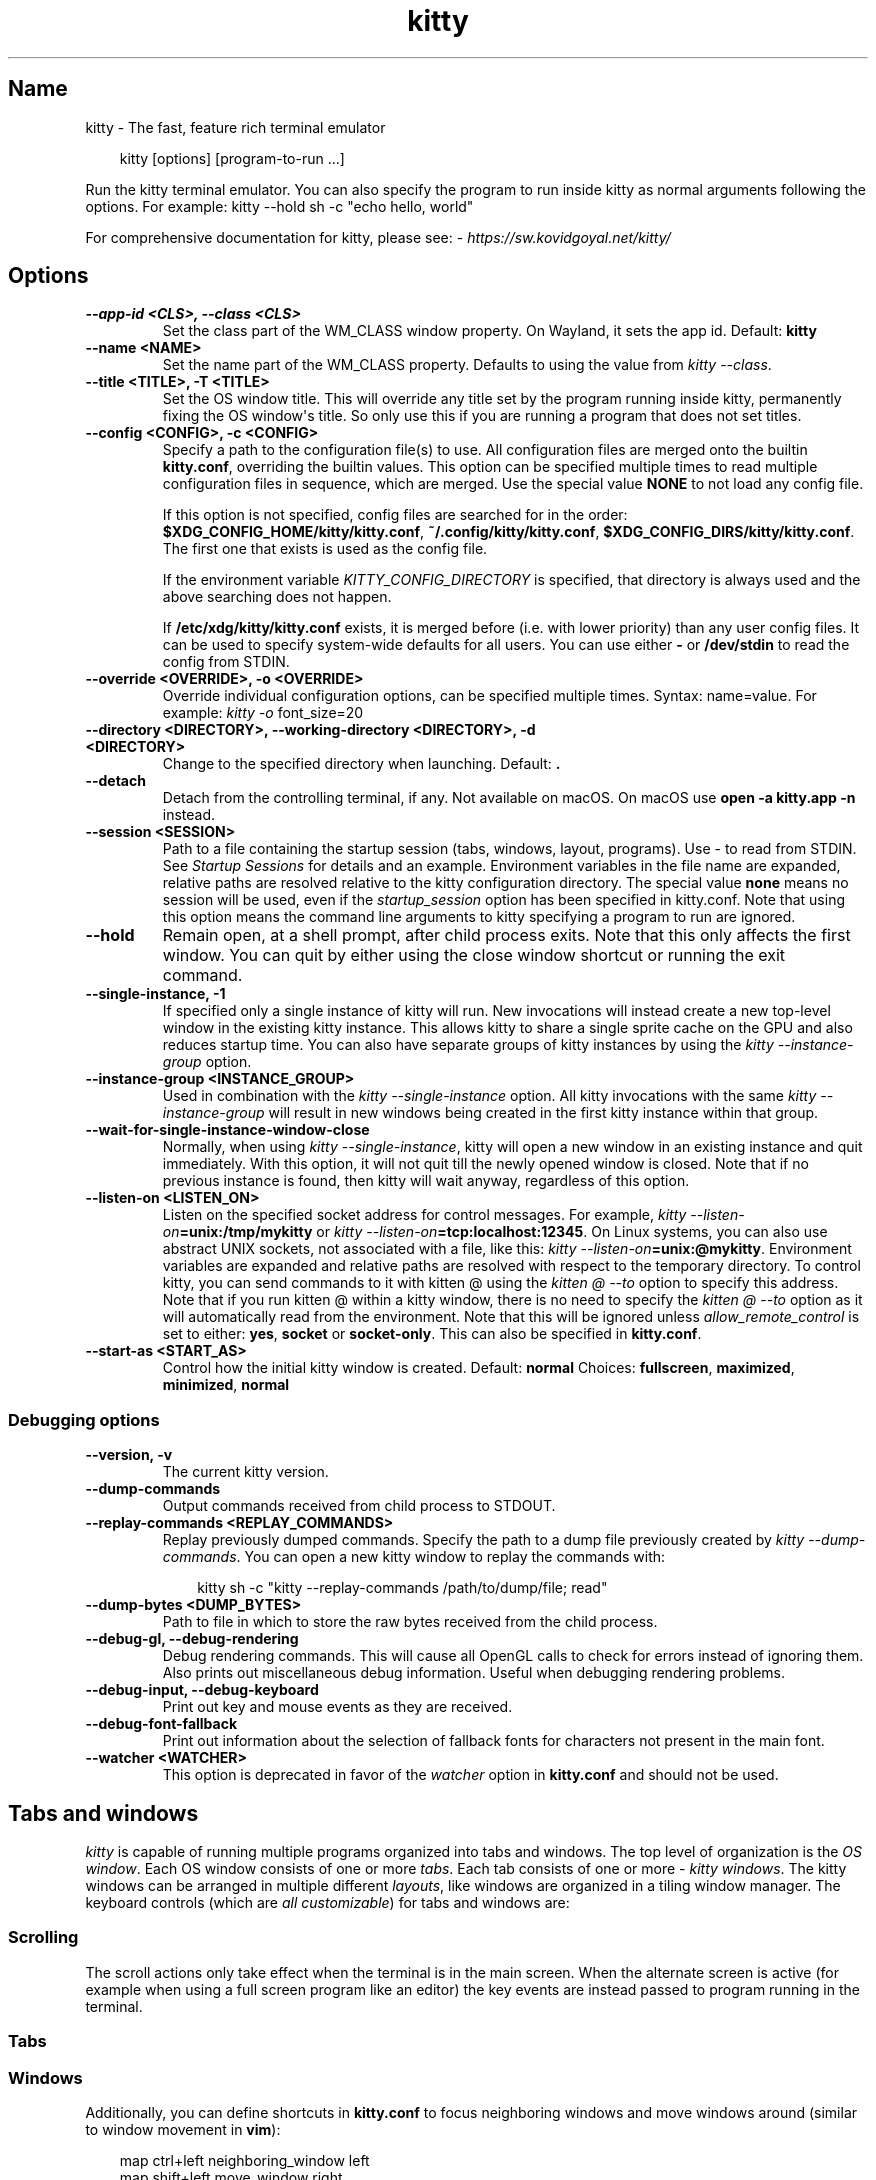 .\" Man page generated from reStructuredText.
.
.
.nr rst2man-indent-level 0
.
.de1 rstReportMargin
\\$1 \\n[an-margin]
level \\n[rst2man-indent-level]
level margin: \\n[rst2man-indent\\n[rst2man-indent-level]]
-
\\n[rst2man-indent0]
\\n[rst2man-indent1]
\\n[rst2man-indent2]
..
.de1 INDENT
.\" .rstReportMargin pre:
. RS \\$1
. nr rst2man-indent\\n[rst2man-indent-level] \\n[an-margin]
. nr rst2man-indent-level +1
.\" .rstReportMargin post:
..
.de UNINDENT
. RE
.\" indent \\n[an-margin]
.\" old: \\n[rst2man-indent\\n[rst2man-indent-level]]
.nr rst2man-indent-level -1
.\" new: \\n[rst2man-indent\\n[rst2man-indent-level]]
.in \\n[rst2man-indent\\n[rst2man-indent-level]]u
..
.TH "kitty" 1 "May 31, 2024" "0.35.1" "kitty"
.SH Name
kitty \- The fast, feature rich terminal emulator
.INDENT 0.0
.INDENT 3.5
.sp
.EX
kitty [options] [program\-to\-run ...]
.EE
.UNINDENT
.UNINDENT
.sp
Run the kitty terminal emulator. You can also specify the
program to run inside kitty as normal arguments
following the options\&.
For example: kitty \-\-hold sh \-c \(dqecho hello, world\(dq
.sp
For comprehensive documentation for kitty, please see: \X'tty: link https://sw.kovidgoyal.net/kitty/'\fI\%https://sw.kovidgoyal.net/kitty/\fP\X'tty: link'
.SH Options
.INDENT 0.0
.TP
.B \-\-app\-id <CLS>, \-\-class <CLS>
Set the class part of the WM_CLASS window property. On Wayland, it sets the app id.
Default: \fBkitty\fP
.UNINDENT
.INDENT 0.0
.TP
.B \-\-name <NAME>
Set the name part of the WM_CLASS property. Defaults to using the value from \fI\%kitty \-\-class\fP\&.
.UNINDENT
.INDENT 0.0
.TP
.B \-\-title <TITLE>, \-T <TITLE>
Set the OS window title. This will override any title set by the program running inside kitty, permanently fixing the OS window\(aqs title. So only use this if you are running a program that does not set titles.
.UNINDENT
.INDENT 0.0
.TP
.B \-\-config <CONFIG>, \-c <CONFIG>
Specify a path to the configuration file(s) to use. All configuration files are merged onto the builtin \fBkitty.conf\fP, overriding the builtin values. This option can be specified multiple times to read multiple configuration files in sequence, which are merged. Use the special value \fBNONE\fP to not load any config file.
.sp
If this option is not specified, config files are searched for in the order: \fB$XDG_CONFIG_HOME/kitty/kitty.conf\fP, \fB~/.config/kitty/kitty.conf\fP, \fB$XDG_CONFIG_DIRS/kitty/kitty.conf\fP\&. The first one that exists is used as the config file.
.sp
If the environment variable \X'tty: link #envvar-KITTY_CONFIG_DIRECTORY'\fI\%KITTY_CONFIG_DIRECTORY\fP\X'tty: link' is specified, that directory is always used and the above searching does not happen.
.sp
If \fB/etc/xdg/kitty/kitty.conf\fP exists, it is merged before (i.e. with lower priority) than any user config files. It can be used to specify system\-wide defaults for all users. You can use either \fB\-\fP or \fB/dev/stdin\fP to read the config from STDIN.
.UNINDENT
.INDENT 0.0
.TP
.B \-\-override <OVERRIDE>, \-o <OVERRIDE>
Override individual configuration options, can be specified multiple times. Syntax: name=value\&. For example: \fI\%kitty \-o\fP font_size=20
.UNINDENT
.INDENT 0.0
.TP
.B \-\-directory <DIRECTORY>, \-\-working\-directory <DIRECTORY>, \-d <DIRECTORY>
Change to the specified directory when launching.
Default: \fB\&.\fP
.UNINDENT
.INDENT 0.0
.TP
.B \-\-detach
Detach from the controlling terminal, if any. Not available on macOS. On macOS use \fBopen \-a kitty.app \-n\fP instead.
.UNINDENT
.INDENT 0.0
.TP
.B \-\-session <SESSION>
Path to a file containing the startup session (tabs, windows, layout, programs). Use \- to read from STDIN. See \X'tty: link #sessions'\fI\%Startup Sessions\fP\X'tty: link' for details and an example. Environment variables in the file name are expanded, relative paths are resolved relative to the kitty configuration directory. The special value \fBnone\fP means no session will be used, even if the \X'tty: link #opt-kitty.startup_session'\fI\%startup_session\fP\X'tty: link' option has been specified in kitty.conf. Note that using this option means the command line arguments to kitty specifying a program to run are ignored.
.UNINDENT
.INDENT 0.0
.TP
.B \-\-hold
Remain open, at a shell prompt, after child process exits. Note that this only affects the first window. You can quit by either using the close window shortcut or running the exit command.
.UNINDENT
.INDENT 0.0
.TP
.B \-\-single\-instance, \-1
If specified only a single instance of kitty will run. New invocations will instead create a new top\-level window in the existing kitty instance. This allows kitty to share a single sprite cache on the GPU and also reduces startup time. You can also have separate groups of kitty instances by using the \fI\%kitty \-\-instance\-group\fP option.
.UNINDENT
.INDENT 0.0
.TP
.B \-\-instance\-group <INSTANCE_GROUP>
Used in combination with the \fI\%kitty \-\-single\-instance\fP option. All kitty invocations with the same \fI\%kitty \-\-instance\-group\fP will result in new windows being created in the first kitty instance within that group.
.UNINDENT
.INDENT 0.0
.TP
.B \-\-wait\-for\-single\-instance\-window\-close
Normally, when using \fI\%kitty \-\-single\-instance\fP, kitty will open a new window in an existing instance and quit immediately. With this option, it will not quit till the newly opened window is closed. Note that if no previous instance is found, then kitty will wait anyway, regardless of this option.
.UNINDENT
.INDENT 0.0
.TP
.B \-\-listen\-on <LISTEN_ON>
Listen on the specified socket address for control messages. For example, \fI\%kitty \-\-listen\-on\fP\fB=unix:/tmp/mykitty\fP or \fI\%kitty \-\-listen\-on\fP\fB=tcp:localhost:12345\fP\&. On Linux systems, you can also use abstract UNIX sockets, not associated with a file, like this: \fI\%kitty \-\-listen\-on\fP\fB=unix:@mykitty\fP\&. Environment variables are expanded and relative paths are resolved with respect to the temporary directory. To control kitty, you can send commands to it with kitten @ using the \X'tty: link #cmdoption-kitten-to'\fI\%kitten @ \-\-to\fP\X'tty: link' option to specify this address. Note that if you run kitten @ within a kitty window, there is no need to specify the \X'tty: link #cmdoption-kitten-to'\fI\%kitten @ \-\-to\fP\X'tty: link' option as it will automatically read from the environment. Note that this will be ignored unless \X'tty: link #opt-kitty.allow_remote_control'\fI\%allow_remote_control\fP\X'tty: link' is set to either: \fByes\fP, \fBsocket\fP or \fBsocket\-only\fP\&. This can also be specified in \fBkitty.conf\fP\&.
.UNINDENT
.INDENT 0.0
.TP
.B \-\-start\-as <START_AS>
Control how the initial kitty window is created.
Default: \fBnormal\fP
Choices: \fBfullscreen\fP, \fBmaximized\fP, \fBminimized\fP, \fBnormal\fP
.UNINDENT
.SS Debugging options
.INDENT 0.0
.TP
.B \-\-version, \-v
The current kitty version.
.UNINDENT
.INDENT 0.0
.TP
.B \-\-dump\-commands
Output commands received from child process to STDOUT.
.UNINDENT
.INDENT 0.0
.TP
.B \-\-replay\-commands <REPLAY_COMMANDS>
Replay previously dumped commands. Specify the path to a dump file previously created by \fI\%kitty \-\-dump\-commands\fP\&. You can open a new kitty window to replay the commands with:
.INDENT 7.0
.INDENT 3.5
.sp
.EX
kitty sh \-c \(dqkitty \-\-replay\-commands /path/to/dump/file; read\(dq
.EE
.UNINDENT
.UNINDENT
.UNINDENT
.INDENT 0.0
.TP
.B \-\-dump\-bytes <DUMP_BYTES>
Path to file in which to store the raw bytes received from the child process.
.UNINDENT
.INDENT 0.0
.TP
.B \-\-debug\-gl, \-\-debug\-rendering
Debug rendering commands. This will cause all OpenGL calls to check for errors instead of ignoring them. Also prints out miscellaneous debug information. Useful when debugging rendering problems.
.UNINDENT
.INDENT 0.0
.TP
.B \-\-debug\-input, \-\-debug\-keyboard
Print out key and mouse events as they are received.
.UNINDENT
.INDENT 0.0
.TP
.B \-\-debug\-font\-fallback
Print out information about the selection of fallback fonts for characters not present in the main font.
.UNINDENT
.INDENT 0.0
.TP
.B \-\-watcher <WATCHER>
This option is deprecated in favor of the \X'tty: link #opt-kitty.watcher'\fI\%watcher\fP\X'tty: link' option in \fBkitty.conf\fP and should not be used.
.UNINDENT
.SH Tabs and windows
.sp
\fIkitty\fP is capable of running multiple programs organized into tabs and windows.
The top level of organization is the \X'tty: link #term-os_window'\fI\%OS window\fP\X'tty: link'\&. Each OS
window consists of one or more \X'tty: link #term-tab'\fI\%tabs\fP\X'tty: link'\&. Each tab consists of one or more
\X'tty: link #term-window'\fI\%kitty windows\fP\X'tty: link'\&. The kitty windows can be arranged in multiple
different \X'tty: link #term-layout'\fI\%layouts\fP\X'tty: link', like windows are organized in a tiling
window manager. The keyboard controls (which are \X'tty: link #conf-kitty-shortcuts'\fI\%all customizable\fP\X'tty: link') for tabs and windows are:
.SS Scrolling
.TS
box center;
l|l.
T{
Action
T}	T{
Shortcut
T}
_
T{
Line up
T}	T{
\X'tty: link #shortcut-kitty.Scroll-line-up'\fI\%ctrl+shift+up\fP\X'tty: link' (also \fB⌥+⌘+⇞\fP and \fB⌘+↑\fP on macOS)
T}
_
T{
Line down
T}	T{
\X'tty: link #shortcut-kitty.Scroll-line-down'\fI\%ctrl+shift+down\fP\X'tty: link' (also \fB⌥+⌘+⇟\fP and \fB⌘+↓\fP on macOS)
T}
_
T{
Page up
T}	T{
\X'tty: link #shortcut-kitty.Scroll-page-up'\fI\%ctrl+shift+page_up\fP\X'tty: link' (also \fB⌘+⇞\fP on macOS)
T}
_
T{
Page down
T}	T{
\X'tty: link #shortcut-kitty.Scroll-page-down'\fI\%ctrl+shift+page_down\fP\X'tty: link' (also \fB⌘+⇟\fP on macOS)
T}
_
T{
Top
T}	T{
\X'tty: link #shortcut-kitty.Scroll-to-top'\fI\%ctrl+shift+home\fP\X'tty: link' (also \fB⌘+↖\fP on macOS)
T}
_
T{
Bottom
T}	T{
\X'tty: link #shortcut-kitty.Scroll-to-bottom'\fI\%ctrl+shift+end\fP\X'tty: link' (also \fB⌘+↘\fP on macOS)
T}
_
T{
Previous shell prompt
T}	T{
\X'tty: link #shortcut-kitty.Scroll-to-previous-shell-prompt'\fI\%ctrl+shift+z\fP\X'tty: link' (see \X'tty: link #shell-integration'\fI\%Shell integration\fP\X'tty: link')
T}
_
T{
Next shell prompt
T}	T{
\X'tty: link #shortcut-kitty.Scroll-to-next-shell-prompt'\fI\%ctrl+shift+x\fP\X'tty: link' (see \X'tty: link #shell-integration'\fI\%Shell integration\fP\X'tty: link')
T}
_
T{
Browse scrollback in less
T}	T{
\X'tty: link #shortcut-kitty.Browse-scrollback-buffer-in-pager'\fI\%ctrl+shift+h\fP\X'tty: link'
T}
_
T{
Browse last cmd output
T}	T{
\X'tty: link #shortcut-kitty.Browse-output-of-the-last-shell-command-in-pager'\fI\%ctrl+shift+g\fP\X'tty: link' (see \X'tty: link #shell-integration'\fI\%Shell integration\fP\X'tty: link')
T}
.TE
.sp
The scroll actions only take effect when the terminal is in the main screen.
When the alternate screen is active (for example when using a full screen
program like an editor) the key events are instead passed to program running in the
terminal.
.SS Tabs
.TS
box center;
l|l.
T{
Action
T}	T{
Shortcut
T}
_
T{
New tab
T}	T{
\X'tty: link #shortcut-kitty.New-tab'\fI\%ctrl+shift+t\fP\X'tty: link' (also \fB⌘+t\fP on macOS)
T}
_
T{
Close tab
T}	T{
\X'tty: link #shortcut-kitty.Close-tab'\fI\%ctrl+shift+q\fP\X'tty: link' (also \fB⌘+w\fP on macOS)
T}
_
T{
Next tab
T}	T{
\X'tty: link #shortcut-kitty.Next-tab'\fI\%ctrl+shift+right\fP\X'tty: link' (also \fB⌃+⇥\fP and \fB⇧+⌘+]\fP on macOS)
T}
_
T{
Previous tab
T}	T{
\X'tty: link #shortcut-kitty.Previous-tab'\fI\%ctrl+shift+left\fP\X'tty: link' (also \fB⇧+⌃+⇥\fP and \fB⇧+⌘+[\fP on macOS)
T}
_
T{
Next layout
T}	T{
\X'tty: link #shortcut-kitty.Next-layout'\fI\%ctrl+shift+l\fP\X'tty: link'
T}
_
T{
Move tab forward
T}	T{
\X'tty: link #shortcut-kitty.Move-tab-forward'\fI\%ctrl+shift+.\fP\X'tty: link'
T}
_
T{
Move tab backward
T}	T{
\X'tty: link #shortcut-kitty.Move-tab-backward'\fI\%ctrl+shift+,\fP\X'tty: link'
T}
_
T{
Set tab title
T}	T{
\X'tty: link #shortcut-kitty.Set-tab-title'\fI\%ctrl+shift+alt+t\fP\X'tty: link' (also \fB⇧+⌘+i\fP on macOS)
T}
.TE
.SS Windows
.TS
box center;
l|l.
T{
Action
T}	T{
Shortcut
T}
_
T{
New window
T}	T{
\X'tty: link #shortcut-kitty.New-window'\fI\%ctrl+shift+enter\fP\X'tty: link' (also \fB⌘+↩\fP on macOS)
T}
_
T{
New OS window
T}	T{
\X'tty: link #shortcut-kitty.New-OS-window'\fI\%ctrl+shift+n\fP\X'tty: link' (also \fB⌘+n\fP on macOS)
T}
_
T{
Close window
T}	T{
\X'tty: link #shortcut-kitty.Close-window'\fI\%ctrl+shift+w\fP\X'tty: link' (also \fB⇧+⌘+d\fP on macOS)
T}
_
T{
Resize window
T}	T{
\X'tty: link #shortcut-kitty.Start-resizing-window'\fI\%ctrl+shift+r\fP\X'tty: link' (also \fB⌘+r\fP on macOS)
T}
_
T{
Next window
T}	T{
\X'tty: link #shortcut-kitty.Next-window'\fI\%ctrl+shift+]\fP\X'tty: link'
T}
_
T{
Previous window
T}	T{
\X'tty: link #shortcut-kitty.Previous-window'\fI\%ctrl+shift+[\fP\X'tty: link'
T}
_
T{
Move window forward
T}	T{
\X'tty: link #shortcut-kitty.Move-window-forward'\fI\%ctrl+shift+f\fP\X'tty: link'
T}
_
T{
Move window backward
T}	T{
\X'tty: link #shortcut-kitty.Move-window-backward'\fI\%ctrl+shift+b\fP\X'tty: link'
T}
_
T{
Move window to top
T}	T{
\X'tty: link #shortcut-kitty.Move-window-to-top'\fI\%ctrl+shift+\(ga\fP\X'tty: link'
T}
_
T{
Visually focus window
T}	T{
\X'tty: link #shortcut-kitty.Visually-select-and-focus-window'\fI\%ctrl+shift+f7\fP\X'tty: link'
T}
_
T{
Visually swap window
T}	T{
\X'tty: link #shortcut-kitty.Visually-swap-window-with-another'\fI\%ctrl+shift+f8\fP\X'tty: link'
T}
_
T{
Focus specific window
T}	T{
\X'tty: link #shortcut-kitty.First-window'\fI\%ctrl+shift+1\fP\X'tty: link', \X'tty: link #shortcut-kitty.Second-window'\fI\%ctrl+shift+2\fP\X'tty: link' ... \X'tty: link #shortcut-kitty.Tenth-window'\fI\%ctrl+shift+0\fP\X'tty: link'
(also \fB⌘+1\fP, \fB⌘+2\fP ... \fB⌘+9\fP on macOS)
(clockwise from the top\-left)
T}
.TE
.sp
Additionally, you can define shortcuts in \fBkitty.conf\fP to focus
neighboring windows and move windows around (similar to window movement in
\fBvim\fP):
.INDENT 0.0
.INDENT 3.5
.sp
.EX
map ctrl+left neighboring_window left
map shift+left move_window right
map ctrl+down neighboring_window down
map shift+down move_window up
\&...
.EE
.UNINDENT
.UNINDENT
.sp
You can also define a shortcut to switch to the previously active window:
.INDENT 0.0
.INDENT 3.5
.sp
.EX
map ctrl+p nth_window \-1
.EE
.UNINDENT
.UNINDENT
.sp
\X'tty: link #action-nth_window'\fI\%nth_window\fP\X'tty: link' will focus the nth window for positive numbers (starting from
zero) and the previously active windows for negative numbers.
.sp
To switch to the nth OS window, you can define \X'tty: link #action-nth_os_window'\fI\%nth_os_window\fP\X'tty: link'\&. Only
positive numbers are accepted, starting from one.
.sp
You can define shortcuts to detach the current window and move it to another tab
or another OS window:
.INDENT 0.0
.INDENT 3.5
.sp
.EX
# moves the window into a new OS window
map ctrl+f2 detach_window
# moves the window into a new tab
map ctrl+f3 detach_window new\-tab
# moves the window into the previously active tab
map ctrl+f3 detach_window tab\-prev
# moves the window into the tab at the left of the active tab
map ctrl+f3 detach_window tab\-left
# moves the window into a new tab created to the left of the active tab
map ctrl+f3 detach_window new\-tab\-left
# asks which tab to move the window into
map ctrl+f4 detach_window ask
.EE
.UNINDENT
.UNINDENT
.sp
Similarly, you can detach the current tab, with:
.INDENT 0.0
.INDENT 3.5
.sp
.EX
# moves the tab into a new OS window
map ctrl+f2 detach_tab
# asks which OS Window to move the tab into
map ctrl+f4 detach_tab ask
.EE
.UNINDENT
.UNINDENT
.sp
Finally, you can define a shortcut to close all windows in a tab other than the
currently active window:
.INDENT 0.0
.INDENT 3.5
.sp
.EX
map f9 close_other_windows_in_tab
.EE
.UNINDENT
.UNINDENT
.SH Other keyboard shortcuts
.sp
The full list of actions that can be mapped to key presses is available
\fI\%here\fP\&. To learn how to do more sophisticated keyboard
mappings, such as modal mappings, per application mappings, etc. see
\fI\%Making your keyboard dance\fP\&.
.TS
box center;
l|l.
T{
Action
T}	T{
Shortcut
T}
_
T{
Show this help
T}	T{
\X'tty: link #shortcut-kitty.Show-documentation'\fI\%ctrl+shift+f1\fP\X'tty: link'
T}
_
T{
Copy to clipboard
T}	T{
\X'tty: link #shortcut-kitty.Copy-to-clipboard'\fI\%ctrl+shift+c\fP\X'tty: link' (also \fB⌘+c\fP on macOS)
T}
_
T{
Paste from clipboard
T}	T{
\X'tty: link #shortcut-kitty.Paste-from-clipboard'\fI\%ctrl+shift+v\fP\X'tty: link' (also \fB⌘+v\fP on macOS)
T}
_
T{
Paste from selection
T}	T{
\X'tty: link #shortcut-kitty.Paste-from-selection'\fI\%ctrl+shift+s\fP\X'tty: link'
T}
_
T{
Pass selection to program
T}	T{
\X'tty: link #shortcut-kitty.Pass-selection-to-program'\fI\%ctrl+shift+o\fP\X'tty: link'
T}
_
T{
Increase font size
T}	T{
\X'tty: link #shortcut-kitty.Increase-font-size'\fI\%ctrl+shift+equal\fP\X'tty: link' (also \fB⌘++\fP on macOS)
T}
_
T{
Decrease font size
T}	T{
\X'tty: link #shortcut-kitty.Decrease-font-size'\fI\%ctrl+shift+minus\fP\X'tty: link' (also \fB⌘+\-\fP on macOS)
T}
_
T{
Restore font size
T}	T{
\X'tty: link #shortcut-kitty.Reset-font-size'\fI\%ctrl+shift+backspace\fP\X'tty: link' (also \fB⌘+0\fP on macOS)
T}
_
T{
Toggle fullscreen
T}	T{
\X'tty: link #shortcut-kitty.Toggle-fullscreen'\fI\%ctrl+shift+f11\fP\X'tty: link' (also \fB⌃+⌘+f\fP on macOS)
T}
_
T{
Toggle maximized
T}	T{
\X'tty: link #shortcut-kitty.Toggle-maximized'\fI\%ctrl+shift+f10\fP\X'tty: link'
T}
_
T{
Input Unicode character
T}	T{
\X'tty: link #shortcut-kitty.Unicode-input'\fI\%ctrl+shift+u\fP\X'tty: link' (also \fB⌃+⌘+space\fP on macOS)
T}
_
T{
Open URL in web browser
T}	T{
\X'tty: link #shortcut-kitty.Open-URL'\fI\%ctrl+shift+e\fP\X'tty: link'
T}
_
T{
Reset the terminal
T}	T{
\X'tty: link #shortcut-kitty.Reset-the-terminal'\fI\%ctrl+shift+delete\fP\X'tty: link' (also \fB⌥+⌘+r\fP on macOS)
T}
_
T{
Edit \fBkitty.conf\fP
T}	T{
\X'tty: link #shortcut-kitty.Edit-config-file'\fI\%ctrl+shift+f2\fP\X'tty: link' (also \fB⌘+,\fP on macOS)
T}
_
T{
Reload \fBkitty.conf\fP
T}	T{
\X'tty: link #shortcut-kitty.Reload-kitty.conf'\fI\%ctrl+shift+f5\fP\X'tty: link' (also \fB⌃+⌘+,\fP on macOS)
T}
_
T{
Debug \fBkitty.conf\fP
T}	T{
\X'tty: link #shortcut-kitty.Debug-kitty-configuration'\fI\%ctrl+shift+f6\fP\X'tty: link' (also \fB⌥+⌘+,\fP on macOS)
T}
_
T{
Open a \fIkitty\fP shell
T}	T{
\X'tty: link #shortcut-kitty.Open-the-kitty-command-shell'\fI\%ctrl+shift+escape\fP\X'tty: link'
T}
_
T{
Increase background opacity
T}	T{
\X'tty: link #shortcut-kitty.Increase-background-opacity'\fI\%ctrl+shift+a>m\fP\X'tty: link'
T}
_
T{
Decrease background opacity
T}	T{
\X'tty: link #shortcut-kitty.Decrease-background-opacity'\fI\%ctrl+shift+a>l\fP\X'tty: link'
T}
_
T{
Full background opacity
T}	T{
\X'tty: link #shortcut-kitty.Make-background-fully-opaque'\fI\%ctrl+shift+a>1\fP\X'tty: link'
T}
_
T{
Reset background opacity
T}	T{
\X'tty: link #shortcut-kitty.Reset-background-opacity'\fI\%ctrl+shift+a>d\fP\X'tty: link'
T}
.TE
.SH See also
.sp
See kitty.conf(5)
.SH Author

Kovid Goyal
.SH Copyright

2024, Kovid Goyal
.\" Generated by docutils manpage writer.
.
